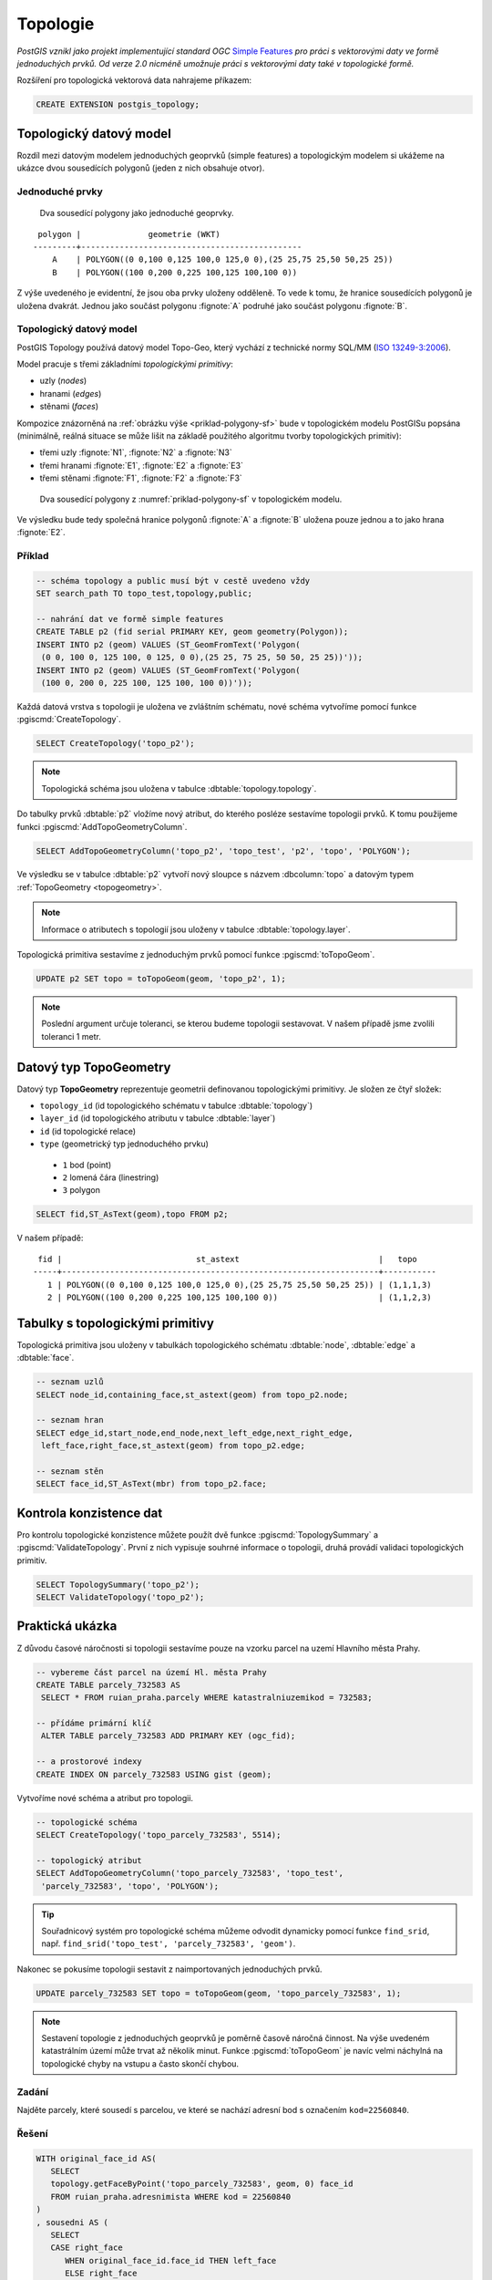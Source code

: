 Topologie
=========

*PostGIS vznikl jako projekt implementující standard OGC* `Simple
Features <http://www.opengeospatial.org/standards/sfa>`_ *pro práci s
vektorovými daty ve formě jednoduchých prvků. Od verze 2.0 nicméně
umožnuje práci s vektorovými daty také v topologické formě.*

Rozšíření pro topologická vektorová data nahrajeme příkazem:

.. code-block:: sql
   
  CREATE EXTENSION postgis_topology;

Topologický datový model
------------------------

Rozdíl mezi datovým modelem jednoduchých geoprvků (simple features) a
topologickým modelem si ukážeme na ukázce dvou sousedících polygonů
(jeden z nich obsahuje otvor).

Jednoduché prvky
^^^^^^^^^^^^^^^^

.. _priklad-polygony-sf:

.. figure:: ../images/postgis-polygon-example.png

   Dva sousedící polygony jako jednoduché geoprvky.

::

  polygon |              geometrie (WKT)                   
 ---------+----------------------------------------------
     A    | POLYGON((0 0,100 0,125 100,0 125,0 0),(25 25,75 25,50 50,25 25))
     B    | POLYGON((100 0,200 0,225 100,125 100,100 0))

Z výše uvedeného je evidentní, že jsou oba prvky uloženy odděleně. To
vede k tomu, že hranice sousedících polygonů je uložena
dvakrát. Jednou jako součást polygonu :fignote:`A` podruhé jako součást
polygonu :fignote:`B`.

Topologický datový model
^^^^^^^^^^^^^^^^^^^^^^^^

PostGIS Topology používá datový model Topo-Geo, který vychází z
technické normy SQL/MM (`ISO 13249-3:2006
<http://www.wiscorp.com/H2-2004-168r2-Topo-Geo-and-Topo-Net-1-The-Concepts.pdf>`_).

Model pracuje s třemi základními *topologickými primitivy*:

* uzly (*nodes*) 
* hranami (*edges*) 
* stěnami (*faces*) 

Kompozice znázorněná na :ref:`obrázku výše <priklad-polygony-sf>` bude
v topologickém modelu PostGISu popsána (minimálně, reálná situace se
může lišit na základě použitého algoritmu tvorby topologických
primitiv):

* třemi uzly :fignote:`N1`, :fignote:`N2` a :fignote:`N3`
* třemi hranami :fignote:`E1`, :fignote:`E2` a :fignote:`E3`
* třemi stěnami :fignote:`F1`, :fignote:`F2` a :fignote:`F3`

.. figure:: ../images/postgis-topo-polygon-example.png

   Dva sousedící polygony z :numref:`priklad-polygony-sf` v topologickém
   modelu.

Ve výsledku bude tedy společná hranice polygonů :fignote:`A` a
:fignote:`B` uložena pouze jednou a to jako hrana :fignote:`E2`.

Příklad
^^^^^^^

.. code-block:: sql

   -- schéma topology a public musí být v cestě uvedeno vždy
   SET search_path TO topo_test,topology,public;

   -- nahrání dat ve formě simple features
   CREATE TABLE p2 (fid serial PRIMARY KEY, geom geometry(Polygon));
   INSERT INTO p2 (geom) VALUES (ST_GeomFromText('Polygon(
    (0 0, 100 0, 125 100, 0 125, 0 0),(25 25, 75 25, 50 50, 25 25))'));
   INSERT INTO p2 (geom) VALUES (ST_GeomFromText('Polygon(
    (100 0, 200 0, 225 100, 125 100, 100 0))'));
    
Každá datová vrstva s topologii je uložena ve zvláštním schématu, nové
schéma vytvoříme pomocí funkce :pgiscmd:`CreateTopology`.

.. code-block:: sql

   SELECT CreateTopology('topo_p2');

.. note:: Topologická schéma jsou uložena v tabulce
          :dbtable:`topology.topology`.

Do tabulky prvků :dbtable:`p2` vložíme nový atribut, do kterého
posléze sestavíme topologii prvků. K tomu použijeme funkci
:pgiscmd:`AddTopoGeometryColumn`.

.. code-block:: sql

   SELECT AddTopoGeometryColumn('topo_p2', 'topo_test', 'p2', 'topo', 'POLYGON');

Ve výsledku se v tabulce :dbtable:`p2` vytvoří nový sloupce s názvem
:dbcolumn:`topo` a datovým typem :ref:`TopoGeometry <topogeometry>`.

.. note:: Informace o atributech s topologií jsou uloženy v tabulce
         :dbtable:`topology.layer`.

Topologická primitiva sestavíme z jednoduchým prvků pomocí funkce
:pgiscmd:`toTopoGeom`.

.. code-block:: sql

   UPDATE p2 SET topo = toTopoGeom(geom, 'topo_p2', 1);

.. note:: Poslední argument určuje toleranci, se kterou budeme
          topologii sestavovat. V našem případě jsme zvolili toleranci
          1 metr.

.. _topogeometry:

Datový typ TopoGeometry
-----------------------

Datový typ **TopoGeometry** reprezentuje geometrii definovanou
topologickými primitivy. Je složen ze čtyř složek:

* ``topology_id`` (id topologického schématu v tabulce :dbtable:`topology`)
* ``layer_id`` (id topologického atributu v tabulce :dbtable:`layer`)
* ``id`` (id topologické relace)
* ``type`` (geometrický typ jednoduchého prvku)
 * ``1`` bod (point)
 * ``2`` lomená čára (linestring)
 * ``3`` polygon

.. code-block:: sql

   SELECT fid,ST_AsText(geom),topo FROM p2;

V našem případě:

::

    fid |                            st_astext                             |   topo    
   -----+------------------------------------------------------------------+-----------
      1 | POLYGON((0 0,100 0,125 100,0 125,0 0),(25 25,75 25,50 50,25 25)) | (1,1,1,3)
      2 | POLYGON((100 0,200 0,225 100,125 100,100 0))                     | (1,1,2,3)

Tabulky s topologickými primitivy
---------------------------------

Topologická primitiva jsou uloženy v tabulkách topologického schématu :dbtable:`node`, :dbtable:`edge` a :dbtable:`face`.

.. code-block:: sql

   -- seznam uzlů
   SELECT node_id,containing_face,st_astext(geom) from topo_p2.node;

   -- seznam hran
   SELECT edge_id,start_node,end_node,next_left_edge,next_right_edge,
    left_face,right_face,st_astext(geom) from topo_p2.edge;         

   -- seznam stěn
   SELECT face_id,ST_AsText(mbr) from topo_p2.face;        

Kontrola konzistence dat
------------------------

Pro kontrolu topologické konzistence můžete použít dvě funkce
:pgiscmd:`TopologySummary` a :pgiscmd:`ValidateTopology`. První z nich
vypisuje souhrné informace o topologii, druhá provádí validaci
topologických primitiv.

.. code-block:: sql

   SELECT TopologySummary('topo_p2');
   SELECT ValidateTopology('topo_p2');

Praktická ukázka
----------------

Z důvodu časové náročnosti si topologii sestavíme pouze na vzorku
parcel na uzemí Hlavního města Prahy.

.. code-block:: sql

   -- vybereme část parcel na území Hl. města Prahy
   CREATE TABLE parcely_732583 AS
    SELECT * FROM ruian_praha.parcely WHERE katastralniuzemikod = 732583;

   -- přídáme primární klíč
    ALTER TABLE parcely_732583 ADD PRIMARY KEY (ogc_fid);            

   -- a prostorové indexy
   CREATE INDEX ON parcely_732583 USING gist (geom);
                
Vytvoříme nové schéma a atribut pro topologii.

.. code-block:: sql
   
   -- topologické schéma
   SELECT CreateTopology('topo_parcely_732583', 5514);

   -- topologický atribut
   SELECT AddTopoGeometryColumn('topo_parcely_732583', 'topo_test',
    'parcely_732583', 'topo', 'POLYGON');

.. tip:: Souřadnicový systém pro topologické schéma můžeme odvodit
         dynamicky pomocí funkce ``find_srid``,
         např. ``find_srid('topo_test', 'parcely_732583', 'geom')``.

Nakonec se pokusíme topologii sestavit z naimportovaných jednoduchých
prvků.

.. code-block:: sql

   UPDATE parcely_732583 SET topo = toTopoGeom(geom, 'topo_parcely_732583', 1);

.. note:: Sestavení topologie z jednoduchých geoprvků je poměrně
          časově náročná činnost. Na výše uvedeném katastrálním území
          může trvat až několik minut. Funkce :pgiscmd:`toTopoGeom` je
          navíc velmi náchylná na topologické chyby na vstupu a často
          skončí chybou.

.. noteadvanced:: Pro sestavení topologie můžete použít jako externí
   nástroj `GRASS GIS
   <http://www.gismentors.cz/skoleni/grass-gis/>`_. Následuje zkracený
   návod. Detaily tohoto řešení jsou nad rámec tohoto školení a
   spadají spíše do školení :skoleni:`GRASS GIS pro pokročilé
   <grass-gis-pokrocily>`.

   .. code-block:: bash

      v.in.ogr in=PG:dbname=pokusnik layer=ukol_1.parcely out=parcely
      v.out.postgis -l in=parcely out=PG:dbname=pokusnik out_layer=parcely_topo
                             
Zadání
^^^^^^

Najděte parcely, které sousedí s parcelou, ve které se nachází adresní
bod s označením ``kod=22560840``.

Řešení
^^^^^^

.. code-block:: sql

   WITH original_face_id AS(
      SELECT
      topology.getFaceByPoint('topo_parcely_732583', geom, 0) face_id
      FROM ruian_praha.adresnimista WHERE kod = 22560840
   )
   , sousedni AS (
      SELECT
      CASE right_face
         WHEN original_face_id.face_id THEN left_face
         ELSE right_face
      END face
      FROM original_face_id
      , topology.ST_GetFaceEdges('topo_parcely_732583', face_id)
      JOIN topo_parcely_732583.edge ON edge_id = @edge
   )
   SELECT *
   FROM topo_test.parcely_732583 p
   JOIN topo_parcely_732583.relation r
   ON (p.topo).id = r.topogeo_id
   AND (p.topo).layer_id = r.layer_id
   AND (p.topo).type = 3
   WHERE r.element_id IN (
      SELECT face
      FROM sousedni
   );

Praktická ukázka *Brloh u Drhovle*
----------------------------------

Topologickou funkcionalitu PostGISu můžeme s výhodou využít pro zaplochování a
tvorbu polygonů u dat, kde máme síť hranic a centroidy. Typickým příkladem dat,
která takto dostáváme jsou data ve formátech `VFK
<http://www.cuzk.cz/Katastr-nemovitosti/Poskytovani-udaju-z-KN/Vymenny-format-KN/Vymenny-format-NVF.aspx>`_
a `VKM
<http://www.cuzk.cz/Katastr-nemovitosti/Poskytovani-udaju-z-KN/Vymenny-format-KN/Stary-vymenny-format/Stary-vymenny-format-cast-1.aspx>`_
vydávané `Českým úřadem zeměměřickým a katastrálním <http://www.cuzk.cz/Uvod.aspx>`_.

Další velice užitečnou možností využití funkcionalit topologie v PostGISu je
topologická generalizace.

Zadání
^^^^^^

Stáhneme vstupní soubor `VKM Brlohu u Drhovle
<http://services.cuzk.cz/VKM/ku/20170401/632406.zip>`_ a pomocí
skriptu v Bashi vybereme `linie hranic parcel a definiční body
<http://training.gismentors.eu/geodata/postgis/brloh.sql>`_. Data jsou
připravena k nahrání do schématu :dbtable:`brloh_data`.

Sestavíme z dat polygony parcel. Vytvoříme jednoduchou geometrii a
topologickou geometrii. Dále provedeme generalizaci hranic parcel a
porovnáme výsledek generalizace jednoduché a topologické geometrie.

Postup
^^^^^^

Nahrání linií do topologického schématu
~~~~~~~~~~~~~~~~~~~~~~~~~~~~~~~~~~~~~~~

Nejdříve vytvoříme nové topologické schéma. Nazveme ho :dbtable:`brloh`.

.. code-block:: sql

   SELECT topology.CreateTopology('brloh', 5514, 0.01, false);

Zvolíme *SRID* "5514" a centimetrovou přesnost. Poslední parametr funkce
:pgiscmd:`CreateTopology` udává, že ve schématu nepočítáme se souřadnicí Z.

.. note:: Všiměte si, že funkce nemá prefix "ST", není tedy součástí
          standardu ISO SQL M/M.

Přidáme všechny linie z tabulky :dbtable:`brloh_data.hranice` do topologie.

.. code-block:: sql

   SELECT topology.TopoGeo_AddLineString('brloh', geom, 0) from brloh_data.hranice;

Zaplochujeme

.. code-block:: sql

   SELECT topology.Polygonize('brloh');

.. note:: V novějších verzích PostGIS se stěny vytvoří automaticky.

Nyní můžeme vytvořit pohled :dbtable:`parcely`, který přidá k definičním bodům
polygony.

.. code-block:: sql

   CREATE VIEW parcely AS
   SELECT debo.id, debo.label
   , topology.ST_GetFaceGeometry(
      'brloh', topology.GetFaceByPoint('brloh', geom, 0)
   ) geom FROM debo;

Případně můžeme geometrii k bodům doplnit přímo do tabulky.

.. code-block:: sql

   ALTER TABLE debo ADD geom_polygon geometry(POLYGON, 5514);
   UPDATE debo
   SET geom_polygon = topology.ST_GetFaceGeometry(
      'brloh'
      , topology.GetFaceByPoint('brloh', geom, 0)
   );

Z již vytvořené topologie můžeme vytvořit zpětně topogeometrie bez toho, abychom
museli topografický sloupec vytvářet z již získané "jednoduché" geometrie.

Nejdřív přidáme nový atribut pro datový typ TopoGeometry.

.. code-block:: sql

                
   SELECT topology.AddTopoGeometryColumn(
      'brloh'
      , 'brloh_data'
      , 'debo'
      , 'topo'
      , 'POLYGON'
   );

Číslo vrstvy zjistíme dotazem v tabulce :dbtable:`topology.layer`.

.. code-block:: sql

   SELECT layer_id
   FROM topology.layer
   WHERE schema_name = 'brloh_data' AND table_name = 'debo';

K vygenerování topogeometrie použijeme funkci :pgiscmd:`CreateTopoGeom`.

.. code-block:: sql

   UPDATE debo
   SET topo = topology.CreateTopoGeom(
      'brloh'
      , 3 --polygonová vrstva
      , 1 --id vrstvy
      , ARRAY[
         ARRAY[
            topology.GetFaceByPoint('brloh', geom, 0) --face_id
            , 3 --značí, že jde o face
         ]
      ]::topology.TopoElementArray
   );

Nyní můžeme zobrazit geometrii sestavenou z topologických primitiv.

.. code-block:: sql

   SELECT id, label, topo::geometry FROM brloh_data.debo;

Případně se přesvědčit, zda se geometrie sestavená z topologie shoduje
s dříve uloženou geometrií vycházející z jednoduchých prvků.

.. code-block:: sql

   SELECT count(*)
   FROM debo
   WHERE NOT ST_Equals(geom_polygon, topo::geometry);

Generalizace
~~~~~~~~~~~~

Nejdříve vyzkoušíme generalizaci jednoduché geometrie. Použijeme
funkci :pgiscmd:`ST_SimplifyPreserveTopology`, která na rozdíl od
:pgiscmd:`ST_Simplify` dohlíží i na validitu vrácených prvků.

.. code-block:: sql

   SELECT id, st_simplifypreservetopology(geom_polygon, 5) geom
   FROM brloh_data.debo;

Výsledek si mohu zobrazit v QGIS.

.. figure:: ../images/simplify.png
   :class: middle

   Výsledek generalizace jednoduchých prvků zobrazený v QGIS.

Z obrázku je celkem jasně patrné, že v důsledku toho, že každý prvek byl
generalizován samostatně vznikla řada překryvů a mezer.

Vyzkoušíme to samé v topologii pomocí funkce :pgiscmd:`TP_ST_Simplify`.

.. code-block:: sql

   SELECT id, topology.st_simplify(topo, 15) geom FROM brloh_data.debo;

.. figure:: ../images/simplify_topo.png
   :class: middle

   Výsledek generalizace s ohledem na topologii zobrazený v QGIS.

Vrácený výsledek naprosto přesně odpovídá nezjednodušeným geometriím. Je to
proto, že se generalizují jednotlivé hrany a zde použité hrany mají všechny
právě dva body a nelze je tedy zjednodušit. Je to důsledek importu z VKM.

Smažeme tedy celé pracně vytvořené topologické schéma. A vytvoříme ho znova.

.. code-block:: sql

   SELECT topology.DropTopology('brloh');
   SELECT topology.CreateTopology('brloh', 5514, 0.01, false);

Tentokrát linie spojíme a rozpustíme pomocí funkce
:pgiscmd:`ST_Dump`. Navíc je třeba použít funkci
:pgiscmd:`ST_LineMerge`, která propojí jednotlivé úseky v rámci
multilinie.

.. code-block:: sql

   SELECT topology.TopoGeo_AddLineString('brloh', geom, 0)
   FROM (
      SELECT (ST_Dump(u_geom)).geom
      FROM (
         SELECT ST_LineMerge(ST_Union(geom)) u_geom
         FROM brloh_data.hranice
      ) uni
   ) geoms;

Dále budeme postupovat stejně.

.. figure:: ../images/simplify_topo_2.png
   :class: middle

   Opravený výsledek generalizace na základě topologie zobrazený v QGIS.

Původní hrany jsou vyznačeny světlou linkou.

Užitečné odkazy
---------------

* `Funkce rozšíření Topology <http://postgis.net/docs/Topology.html>`_
* http://freegis.fsv.cvut.cz/gwiki/PostGIS_Topology
* http://grasswiki.osgeo.org/wiki/PostGIS_Topology
